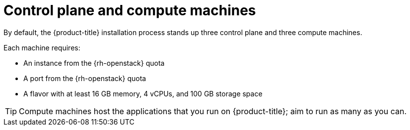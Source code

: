 // Module included in the following assemblies:
//
// * installing/installing_openstack/installing-openstack-installer-custom.adoc
// * installing/installing_openstack/installing-openstack-installer-kuryr.adoc

ifeval::["{context}" == "installing-openstack-user-sr-iov"]
:osp-sr-iov:
endif::[]

[id="installation-osp-control-compute-machines_{context}"]
= Control plane and compute machines

By default, the {product-title} installation process stands up three control
plane and three compute machines.

Each machine requires:

* An instance from the {rh-openstack} quota
* A port from the {rh-openstack} quota
* A flavor with at least 16 GB memory, 4 vCPUs, and 100 GB storage space

[TIP]
====
Compute machines host the applications that you run on {product-title}; aim to
run as many as you can.
====

ifdef::osp-sr-iov[]
Additionally, for clusters that use single-root input/output virtualization (SR-IOV), {rh-openstack} compute nodes require a flavor that supports link:https://access.redhat.com/documentation/en-us/red_hat_openstack_platform/16.1/html/configuring_the_compute_service_for_instance_creation/assembly_configuring-compute-nodes-for-performance_compute-performance#proc_configuring-huge-pages-on-compute-nodes_compute-performance[huge pages].

[IMPORTANT]
====
SR-IOV deployments often employ performance optimizations, such as dedicated or isolated CPUs. For maximum performance, configure your underlying {rh-openstack} deployment to use these optimizations, and then run {product-title} compute machines on the optimized infrastructure.
====

[role="_additional-resources"]
.Additional resources

* For more information about configuring performant {rh-openstack} compute nodes, see link:https://access.redhat.com/documentation/en-us/red_hat_openstack_platform/16.1/html-single/configuring_the_compute_service_for_instance_creation/configuring-compute-nodes-for-performance#configuring-compute-nodes-for-performance[Configuring Compute nodes for performance].
endif::osp-sr-iov[]

ifeval::["{context}" == "installing-openstack-user-sr-iov"]
:!osp-sr-iov:
endif::[]
